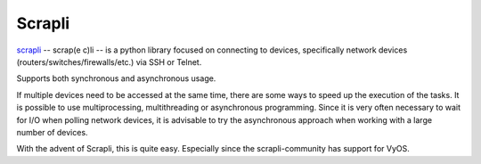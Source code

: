 Scrapli 
=======

`scrapli <https://carlmontanari.github.io/scrapli/>`_ -- scrap(e c)li -- is a python library focused on connecting to devices, 
specifically network devices (routers/switches/firewalls/etc.) via SSH or Telnet.

Supports both synchronous and asynchronous usage.

If multiple devices need to be accessed at the same time, there are some ways 
to speed up the execution of the tasks. It is possible to use 
multiprocessing, multithreading or asynchronous programming.
Since it is very often necessary to wait for I/O when polling 
network devices, it is advisable to try the asynchronous approach when 
working with a large number of devices.

With the advent of Scrapli, this is quite easy. Especially since the 
scrapli-community has support for VyOS.


